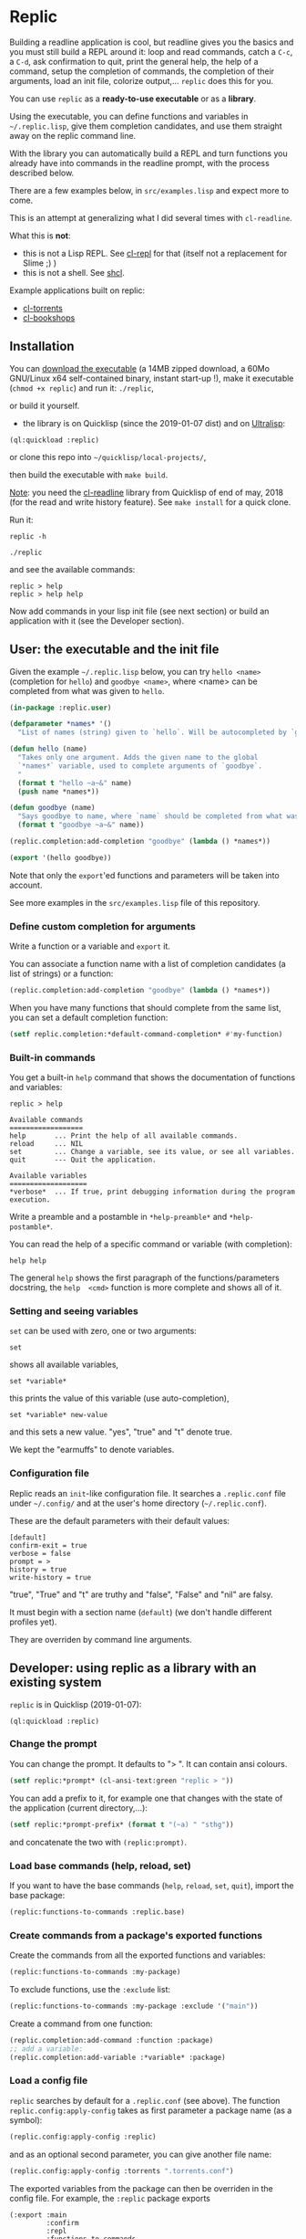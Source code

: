 * Replic

Building a  readline application is  cool, but readline gives  you the
basics  and you  must still  build  a REPL  around it:  loop and  read
commands, catch a =C-c=, a =C-d=,  ask confirmation to quit, print the
general help, the help of a command, setup the completion of commands, the
completion of their arguments, load an init file,
colorize output,...  =replic= does this for you.

You can use =replic= as a *ready-to-use executable* or as a *library*.

Using  the executable,  you can  define functions  and variables  in
=~/.replic.lisp=,  give  them  completion  candidates,  and  use  them
straight away on the replic command line.

With the library you can automatically  build a
REPL and turn functions you already have into commands in the readline prompt,
with the process described below.

There are a few examples below, in =src/examples.lisp= and expect more to come.

This  is an  attempt at  generalizing what  I did  several times  with
=cl-readline=.

What this is *not*:

- this  is  not a  Lisp  REPL.  See [[https://github.com/koji-kojiro/cl-repl][cl-repl]]  for  that  (itself not  a
  replacement for Slime ;) )
- this is not a shell. See [[https://github.com/bradleyjensen/shcl][shcl]].

Example applications built on replic:

- [[https://github.com/vindarel/cl-torrents][cl-torrents]]
- [[https://github.com/vindarel/cl-bookshops][cl-bookshops]]


** Installation

You can  [[https://gitlab.com/vindarel/replic/-/jobs][download  the  executable]]  (a 14MB  zipped  download,  a  60Mo
GNU/Linux  x64 self-contained  binary,  instant start-up  !), make  it
executable (=chmod +x replic=) and run it: =./replic=,

or build it yourself.

- the library is on Quicklisp (since the 2019-01-07 dist) and on [[http://ultralisp.org/][Ultralisp]]:

: (ql:quickload :replic)

or clone this repo into =~/quicklisp/local-projects/=,

then build the executable with =make build=.

__Note__: you  need the [[https://github.com/vindarel/cl-readline][cl-readline]]  library from Quicklisp of  end of
may, 2018 (for the read and write history feature). See =make install=
for a quick clone.

Run it:

: replic -h

#+BEGIN_EXPORT ascii
Available options:
  -h, --help               Print this help and exit.
  -q, --quiet              Do not load the init file.
  -l, --load ARG           Load the given file.
#+END_EXPORT

: ./replic

and see the available commands:

: replic > help
: replic > help help

Now add commands in your lisp init file (see next section) or build an
application with it (see the Developer section).


** User: the executable and the init file

Given the example =~/.replic.lisp= below, you can
try =hello <name>= (completion for =hello=) and =goodbye <name>=,
where <name> can be completed from what was given to =hello=.

#+BEGIN_SRC lisp
(in-package :replic.user)

(defparameter *names* '()
  "List of names (string) given to `hello`. Will be autocompleted by `goodbye`.")

(defun hello (name)
  "Takes only one argument. Adds the given name to the global
  `*names*` variable, used to complete arguments of `goodbye`.
  "
  (format t "hello ~a~&" name)
  (push name *names*))

(defun goodbye (name)
  "Says goodbye to name, where `name` should be completed from what was given to `hello`."
  (format t "goodbye ~a~&" name))

(replic.completion:add-completion "goodbye" (lambda () *names*))

(export '(hello goodbye))
#+END_SRC

Note that only the =export='ed  functions and parameters will be taken
into account.

See more examples in the =src/examples.lisp= file of this repository.



*** Define custom completion for arguments

Write a function or a variable and =export= it.

You can associate a function name with a list of completion candidates (a list
of strings) or a function:

#+BEGIN_SRC lisp
(replic.completion:add-completion "goodbye" (lambda () *names*))
#+END_SRC

When you have many functions that  should complete from the same list,
you can set a default completion function:

#+BEGIN_SRC lisp
(setf replic.completion:*default-command-completion* #'my-function)
#+END_SRC

*** Built-in commands

You get a built-in =help= command that shows the documentation of
functions and variables:

#+BEGIN_SRC text
replic > help

Available commands
==================
help       ... Print the help of all available commands.
reload     ... NIL
set        ... Change a variable, see its value, or see all variables.
quit       --- Quit the application.

Available variables
===================
*verbose*  ... If true, print debugging information during the program execution.
#+END_SRC

Write a preamble and a postamble in =*help-preamble*= and =*help-postamble*=.

You can read the help of a specific command or variable (with completion):

: help help

The   general    =help=   shows    the   first   paragraph    of   the
functions/parameters  docstring, the  =help  <cmd>=  function is  more
complete and shows all of it.

*** Setting and seeing variables

=set= can be used with zero, one or two arguments:

: set

shows all available variables,

: set *variable*

this prints the value of this variable (use auto-completion),

: set *variable* new-value

and this sets a new value. "yes", "true" and "t" denote true.

We kept the "earmuffs" to denote variables.

*** Configuration file

Replic  reads  an  =init=-like  configuration  file.   It  searches  a
=.replic.conf=  file  under  =~/.config/=   and  at  the  user's  home
directory (=~/.replic.conf=).

These are the default parameters with their default values:

#+BEGIN_SRC text
[default]
confirm-exit = true
verbose = false
prompt = > 
history = true
write-history = true
#+END_SRC

"true", "True" and "t" are truthy and "false", "False" and "nil" are falsy.

It  must  begin with  a  section  name  (=default=) (we  don't  handle
different profiles yet).

They are overriden by command line arguments.


** Developer: using replic as a library with an existing system

=replic= is in Quicklisp (2019-01-07):

: (ql:quickload :replic)

*** Change the prompt

You can change the prompt. It defaults to "> ". It can contain ansi colours.

#+BEGIN_SRC lisp
(setf replic:*prompt* (cl-ansi-text:green "replic > "))
#+END_SRC

You can  add a  prefix to it,  for example one  that changes  with the
state of the application (current directory,...):

#+BEGIN_SRC lisp
(setf replic:*prompt-prefix* (format t "(~a) " "sthg"))
#+END_SRC

and concatenate the two with =(replic:prompt)=.

*** Load base commands (help, reload, set)

If  you want  to  have  the base  commands  (=help=, =reload=,  =set=,
=quit=), import the base package:

#+BEGIN_SRC lisp
(replic:functions-to-commands :replic.base)
#+END_SRC

*** Create commands from a package's exported functions

Create the commands from all the exported functions and variables:

#+BEGIN_SRC lisp
(replic:functions-to-commands :my-package)
#+END_SRC

To exclude functions, use the =:exclude= list:

#+BEGIN_SRC lisp
(replic:functions-to-commands :my-package :exclude '("main"))
#+END_SRC

Create a command from one function:

#+BEGIN_SRC lisp
(replic.completion:add-command :function :package)
;; add a variable:
(replic.completion:add-variable :*variable* :package)
#+END_SRC

*** Load a config file

=replic= searches  by default  for a  =.replic.conf= (see  above). The
function  =replic.config:apply-config=  takes  as  first  parameter  a
package name (as a symbol):

#+BEGIN_SRC lisp
(replic.config:apply-config :replic)
#+END_SRC

and as an optional second parameter, you can give another file name:

#+BEGIN_SRC lisp
(replic.config:apply-config :torrents ".torrents.conf")
#+END_SRC

The  exported  variables  from  the  package  can  then  be
overriden in the config file. For example, the =:replic= package exports

#+BEGIN_SRC text
  (:export :main
           :confirm
           :repl
           :functions-to-commands
           :help
           :set
           :reload
           ;; settings
           :*help-preamble*
           :*help-postamble*
           :*prompt*
           :*prompt-prefix*
           :*confirm-exit*
           :*write-history*
           :*verbose*))
#+END_SRC

so we can configure:

#+BEGIN_SRC text
[default]
write-history = true
verbose = true
prompt = my silly prompt
#+END_SRC

and so on.

/Note: for now, we look only at the "default" section./

*** Start the repl

Start the repl:

: (replic:repl)

That's it. You didn't have to write the REPL.

# For illustration,  this is [[https://github.com/vindarel/cl-torrents/commit/ebc1dba5b168dd8432bff42c52a90e3bc6e19454#diff-1b0d53aa910ad7e1016f52042eb10b53L285][the  code we  saved]] by switching  to replic
# (not counting the extra features).


*** Settings

    Variables that are  exported from a package on the  lisp side will
    be automacitally available  for the config file and  read when the
    application starts up.  The rule is that in the  config file, we don't
    use earmuffs (=*foo*= -> =foo=).  Lispers shall use a lispy config
    file anyway.

    The available variables are:

 - =*verbose*= (bool): if true, print debugging information during the program execution.

 - =*confirm-exit*=   (bool):  if   true   (the   default),  ask   for
   confirmation when a user tries to exit the program with a =C-d= (EOF).

 - =*prompt*= (str):  the readline prompt.  Defaults to simply  => =. Can
   contain ansi colours (use =cl-ansi-text:green= for example).

 - =*confirm-exit*=  (t  or  nil):  if  =t=  (the  default),  ask  for
   confirmation when  the user tries to  exit the command line  with a
   =C-d= (EOF).

 - =*write-history*=  (t or  nil):  if =t=  (the  default), write  the
   commands to the app's history. (this needs =cl-readline= superior
   to may, 2018)

 - =*help-preamble*=: text to display at the beginning of the help.

 - =*help-postamble*=: text to display last.

*** Other helpers

- print colored output from markdown or code with pygments:
  =(format-markdown txt :lang "md")=. It outputs text for a console
  display with ansi colours. Needs [[http://pygments.org][pygments]], or
  does nothing.

** Readline settings

The [[https://tiswww.case.edu/php/chet/readline/readline.html][GNU  Readline]] library provides  settings you might  take advantage
of. We can set the settings in the [[https://tiswww.case.edu/php/chet/readline/readline.html#SEC9][readline init file]] (=~/.inputrc= by
default, obeys the =INPUTRC= environment variable).

For example, you can change the *completion behavior*. This:

: TAB: menu-complete

inserts  the  first completion  candidate,  even  if there  are  many,
instead of showing the list of choices under the prompt.

If you prefer *vi mode*:

: set editing-mode vi

etc. See readline's documentation.

** Dev

This is a  generalization on  =cl-readline=. See  also the  simple [[https://github.com/vindarel/cl-readline-example][cl-readline
example]].  Once you've  built two even basic readline  apps you'll want
to factorize the common parts.

We want to store a list of commands (functions, "verbs") and a list of
variables (the ones to use with "set").  We want to read them from any
Lisp file, hence we need to remember the package they come from. This
mechanism is provided through an interface in =completion.lisp=.

Clone this repo in QL's local projects (=~/quicklisp/local-projects=).

Build the executable:

: make build

*** Develop and test interactively into the console

By starting a swank server in the (real) Lisp repl we can compile code
in our editor  and try instantly in the  terminal, without re-building
the executable. See this [[http://turtleware.eu/posts/cl-charms-crash-course.html][cl-charms  crash course]] for now. Some details
need fixing.


** Resources


- [[https://github.com/vindarel/cl-readline][cl-readline]]
- [[https://github.com/vindarel/cl-readline-example][cl-readline-example]]

Learning:

- [[https://github.com/LispCookbook/cl-cookbook][Common Lisp Cookbook]]
- https://github.com/CodyReichert/awesome-cl#learning-and-tutorials

Getting started:

- [[https://lispcookbook.github.io/cl-cookbook/editor-support.html][Common Lisp editors (Emacs, Portacle, Vim, Lem, Atom, Sublime), notebooks, REPLs]]
- https://lispcookbook.github.io/cl-cookbook/getting-started.html
